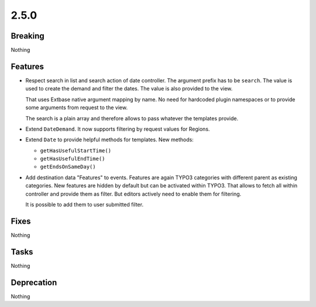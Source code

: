 2.5.0
=====

Breaking
--------

Nothing

Features
--------

* Respect search in list and search action of date controller.
  The argument prefix has to be ``search``.
  The value is used to create the demand and filter the dates.
  The value is also provided to the view.

  That uses Extbase native argument mapping by name. No need for hardcoded plugin
  namespaces or to provide some arguments from request to the view.

  The search is a plain array and therefore allows to pass whatever the templates
  provide.

* Extend ``DateDemand``. It now supports filtering by request values for Regions.

* Extend ``Date`` to provide helpful methods for templates.
  New methods:

  * ``getHasUsefulStartTime()``

  * ``getHasUsefulEndTime()``

  * ``getEndsOnSameDay()``

* Add destination data "Features" to events.
  Features are again TYPO3 categories with different parent as existing categories.
  New features are hidden by default but can be activated within TYPO3.
  That allows to fetch all within controller and provide them as filter.
  But editors actively need to enable them for filtering.

  It is possible to add them to user submitted filter.

Fixes
-----

Nothing

Tasks
-----

Nothing

Deprecation
-----------

Nothing
